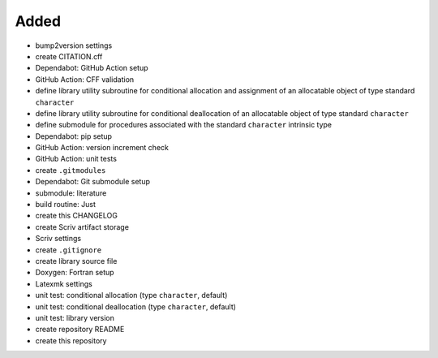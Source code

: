 Added
.....

- bump2version settings

- create CITATION.cff

- Dependabot:  GitHub Action setup

- GitHub Action:  CFF validation

- define library utility subroutine for conditional allocation and assignment
  of an allocatable object of type standard ``character``

- define library utility subroutine for conditional deallocation of an
  allocatable object of type standard ``character``

- define submodule for procedures associated with the standard ``character``
  intrinsic type

- Dependabot:  pip setup

- GitHub Action:  version increment check

- GitHub Action:  unit tests

- create ``.gitmodules``

- Dependabot:  Git submodule setup

- submodule:  literature

- build routine:  Just

- create this CHANGELOG

- create Scriv artifact storage

- Scriv settings

- create ``.gitignore``

- create library source file

- Doxygen:  Fortran setup

- Latexmk settings

- unit test:  conditional allocation (type ``character``, default)

- unit test:  conditional deallocation (type ``character``, default)

- unit test:  library version

- create repository README

- create this repository
